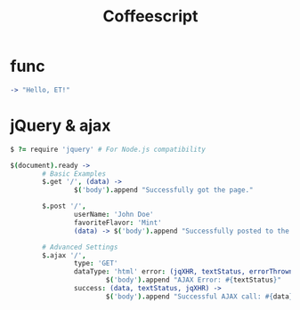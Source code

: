 #+TITLE: Coffeescript
#+LINK_UP: index.html
#+LINK_HOME: index.html
#+STARTUP: noindent

* func
  #+BEGIN_SRC coffee
    -> "Hello, ET!"
  #+END_SRC

* jQuery & ajax

  #+BEGIN_SRC coffee
  $ ?= require 'jquery' # For Node.js compatibility

  $(document).ready ->
          # Basic Examples
          $.get '/', (data) ->
                  $('body').append "Successfully got the page."

          $.post '/',
                  userName: 'John Doe'
                  favoriteFlavor: 'Mint'
                  (data) -> $('body').append "Successfully posted to the page."

          # Advanced Settings
          $.ajax '/',
                  type: 'GET'
                  dataType: 'html' error: (jqXHR, textStatus, errorThrown) ->
                          $('body').append "AJAX Error: #{textStatus}"
                  success: (data, textStatus, jqXHR) ->
                          $('body').append "Successful AJAX call: #{data}"
  #+END_SRC




